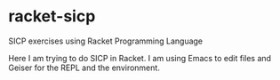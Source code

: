 * racket-sicp
SICP exercises using Racket Programming Language


Here I am trying to do SICP in Racket.  I am using Emacs to edit files
and Geiser for the REPL and the environment.

